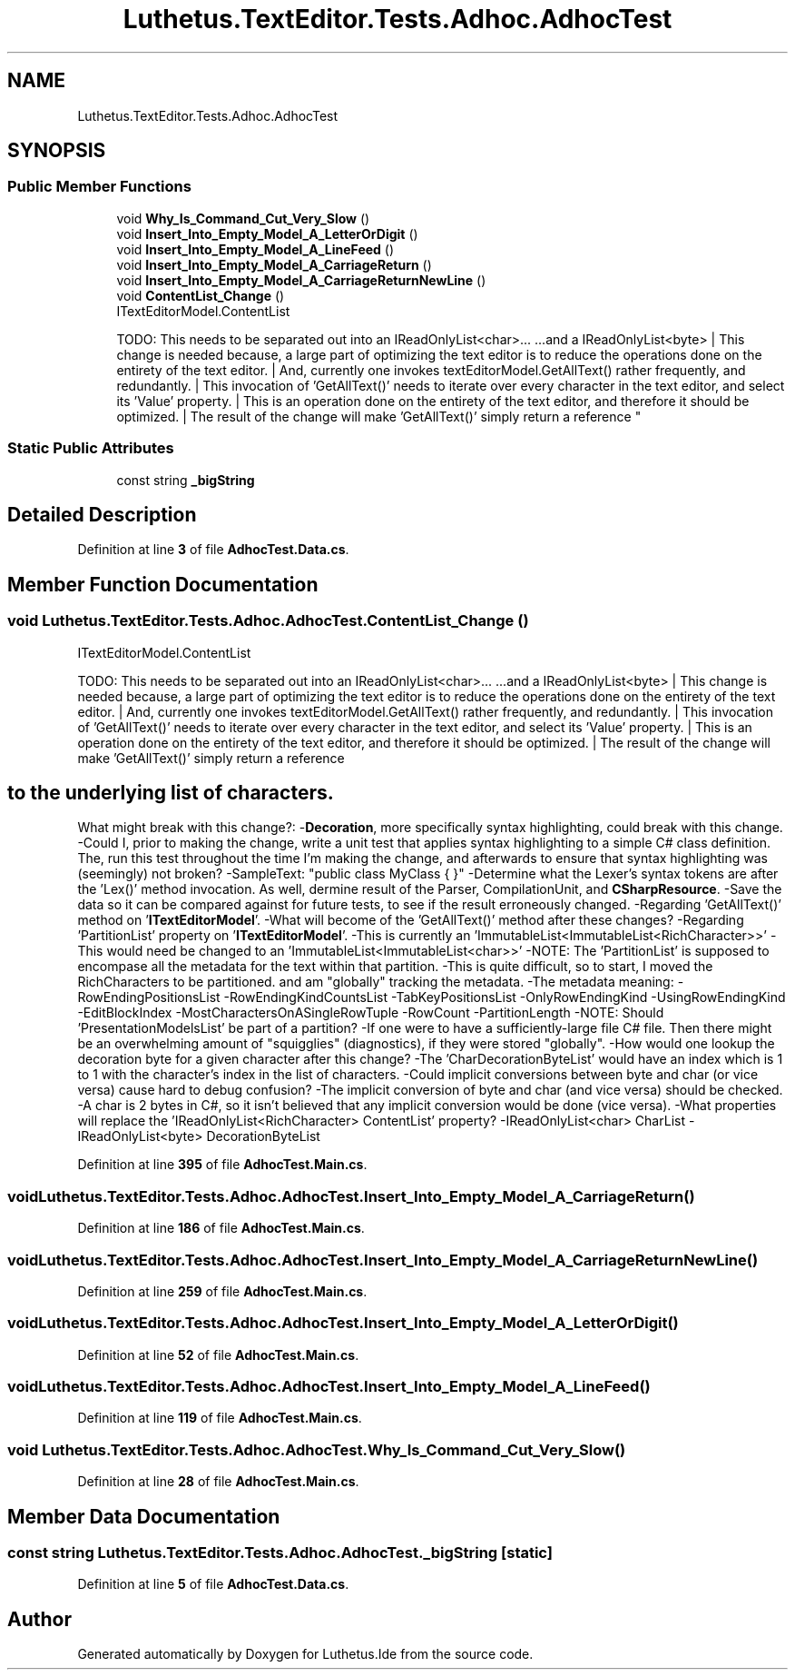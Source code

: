 .TH "Luthetus.TextEditor.Tests.Adhoc.AdhocTest" 3 "Version 1.0.0" "Luthetus.Ide" \" -*- nroff -*-
.ad l
.nh
.SH NAME
Luthetus.TextEditor.Tests.Adhoc.AdhocTest
.SH SYNOPSIS
.br
.PP
.SS "Public Member Functions"

.in +1c
.ti -1c
.RI "void \fBWhy_Is_Command_Cut_Very_Slow\fP ()"
.br
.ti -1c
.RI "void \fBInsert_Into_Empty_Model_A_LetterOrDigit\fP ()"
.br
.ti -1c
.RI "void \fBInsert_Into_Empty_Model_A_LineFeed\fP ()"
.br
.ti -1c
.RI "void \fBInsert_Into_Empty_Model_A_CarriageReturn\fP ()"
.br
.ti -1c
.RI "void \fBInsert_Into_Empty_Model_A_CarriageReturnNewLine\fP ()"
.br
.ti -1c
.RI "void \fBContentList_Change\fP ()"
.br
.RI "ITextEditorModel\&.ContentList
.br

.br
 TODO: This needs to be separated out into an IReadOnlyList<char>\&.\&.\&. \&.\&.\&.and a IReadOnlyList<byte> | This change is needed because, a large part of optimizing the text editor is to reduce the operations done on the entirety of the text editor\&. | And, currently one invokes textEditorModel\&.GetAllText() rather frequently, and redundantly\&. | This invocation of 'GetAllText()' needs to iterate over every character in the text editor, and select its 'Value' property\&. | This is an operation done on the entirety of the text editor, and therefore it should be optimized\&. | The result of the change will make 'GetAllText()' simply return a reference "
.in -1c
.SS "Static Public Attributes"

.in +1c
.ti -1c
.RI "const string \fB_bigString\fP"
.br
.in -1c
.SH "Detailed Description"
.PP 
Definition at line \fB3\fP of file \fBAdhocTest\&.Data\&.cs\fP\&.
.SH "Member Function Documentation"
.PP 
.SS "void Luthetus\&.TextEditor\&.Tests\&.Adhoc\&.AdhocTest\&.ContentList_Change ()"

.PP
ITextEditorModel\&.ContentList
.br

.br
 TODO: This needs to be separated out into an IReadOnlyList<char>\&.\&.\&. \&.\&.\&.and a IReadOnlyList<byte> | This change is needed because, a large part of optimizing the text editor is to reduce the operations done on the entirety of the text editor\&. | And, currently one invokes textEditorModel\&.GetAllText() rather frequently, and redundantly\&. | This invocation of 'GetAllText()' needs to iterate over every character in the text editor, and select its 'Value' property\&. | This is an operation done on the entirety of the text editor, and therefore it should be optimized\&. | The result of the change will make 'GetAllText()' simply return a reference 
.SH "to the underlying list of characters\&."
.PP
What might break with this change?: -\fBDecoration\fP, more specifically syntax highlighting, could break with this change\&. -Could I, prior to making the change, write a unit test that applies syntax highlighting to a simple C# class definition\&. The, run this test throughout the time I'm making the change, and afterwards to ensure that syntax highlighting was (seemingly) not broken? -SampleText: "public class MyClass { }" -Determine what the Lexer's syntax tokens are after the 'Lex()' method invocation\&. As well, dermine result of the Parser, CompilationUnit, and \fBCSharpResource\fP\&. -Save the data so it can be compared against for future tests, to see if the result erroneously changed\&. -Regarding 'GetAllText()' method on '\fBITextEditorModel\fP'\&. -What will become of the 'GetAllText()' method after these changes? -Regarding 'PartitionList' property on '\fBITextEditorModel\fP'\&. -This is currently an 'ImmutableList<ImmutableList<RichCharacter>>' -This would need be changed to an 'ImmutableList<ImmutableList<char>>' -NOTE: The 'PartitionList' is supposed to encompase all the metadata for the text within that partition\&. -This is quite difficult, so to start, I moved the RichCharacters to be partitioned\&. and am "globally" tracking the metadata\&. -The metadata meaning: -RowEndingPositionsList -RowEndingKindCountsList -TabKeyPositionsList -OnlyRowEndingKind -UsingRowEndingKind -EditBlockIndex -MostCharactersOnASingleRowTuple -RowCount -PartitionLength -NOTE: Should 'PresentationModelsList' be part of a partition? -If one were to have a sufficiently-large file C# file\&. Then there might be an overwhelming amount of "squigglies" (diagnostics), if they were stored "globally"\&. -How would one lookup the decoration byte for a given character after this change? -The 'CharDecorationByteList' would have an index which is 1 to 1 with the character's index in the list of characters\&. -Could implicit conversions between byte and char (or vice versa) cause hard to debug confusion? -The implicit conversion of byte and char (and vice versa) should be checked\&. -A char is 2 bytes in C#, so it isn't believed that any implicit conversion would be done (vice versa)\&. -What properties will replace the 'IReadOnlyList<RichCharacter> ContentList' property? -IReadOnlyList<char> CharList -IReadOnlyList<byte> DecorationByteList 
.PP
Definition at line \fB395\fP of file \fBAdhocTest\&.Main\&.cs\fP\&.
.SS "void Luthetus\&.TextEditor\&.Tests\&.Adhoc\&.AdhocTest\&.Insert_Into_Empty_Model_A_CarriageReturn ()"

.PP
Definition at line \fB186\fP of file \fBAdhocTest\&.Main\&.cs\fP\&.
.SS "void Luthetus\&.TextEditor\&.Tests\&.Adhoc\&.AdhocTest\&.Insert_Into_Empty_Model_A_CarriageReturnNewLine ()"

.PP
Definition at line \fB259\fP of file \fBAdhocTest\&.Main\&.cs\fP\&.
.SS "void Luthetus\&.TextEditor\&.Tests\&.Adhoc\&.AdhocTest\&.Insert_Into_Empty_Model_A_LetterOrDigit ()"

.PP
Definition at line \fB52\fP of file \fBAdhocTest\&.Main\&.cs\fP\&.
.SS "void Luthetus\&.TextEditor\&.Tests\&.Adhoc\&.AdhocTest\&.Insert_Into_Empty_Model_A_LineFeed ()"

.PP
Definition at line \fB119\fP of file \fBAdhocTest\&.Main\&.cs\fP\&.
.SS "void Luthetus\&.TextEditor\&.Tests\&.Adhoc\&.AdhocTest\&.Why_Is_Command_Cut_Very_Slow ()"

.PP
Definition at line \fB28\fP of file \fBAdhocTest\&.Main\&.cs\fP\&.
.SH "Member Data Documentation"
.PP 
.SS "const string Luthetus\&.TextEditor\&.Tests\&.Adhoc\&.AdhocTest\&._bigString\fR [static]\fP"

.PP
Definition at line \fB5\fP of file \fBAdhocTest\&.Data\&.cs\fP\&.

.SH "Author"
.PP 
Generated automatically by Doxygen for Luthetus\&.Ide from the source code\&.
